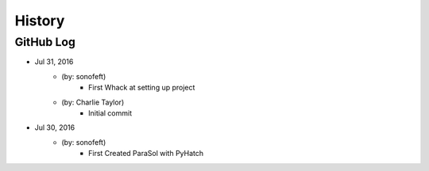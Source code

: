 .. 2016-07-31 sonofeft 5ab21e56765bc5104127111f558520190343f4ba
   Maintain spacing of "History" and "GitHub Log" titles

History
=======

GitHub Log
----------

* Jul 31, 2016
    - (by: sonofeft) 
        - First Whack at setting up project
    - (by: Charlie Taylor) 
        - Initial commit


* Jul 30, 2016
    - (by: sonofeft)
        - First Created ParaSol with PyHatch
